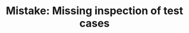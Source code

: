 :PROPERTIES:
:ID:       27524F0A-5DA2-4768-8897-2934633CB62F
:END:
#+TITLE: Mistake: Missing inspection of test cases
